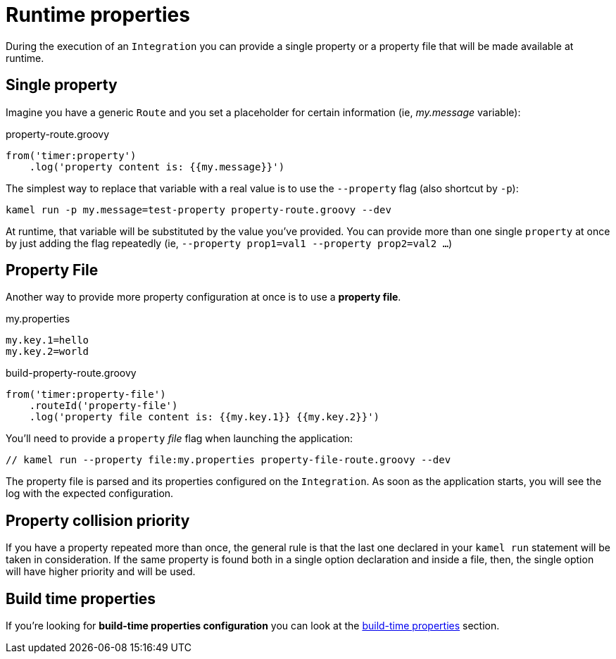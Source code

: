 [[runtime-props]]
= Runtime properties

During the execution of an `Integration` you can provide a single property or a property file that will be made available at runtime.

[[runtime-single-prop]]
== Single property

Imagine you have a generic `Route` and you set a placeholder for certain information (ie, _my.message_ variable):

[source,groovy]
.property-route.groovy
----
from('timer:property')
    .log('property content is: {{my.message}}')
----

The simplest way to replace that variable with a real value is to use the `--property` flag (also shortcut by `-p`):

----
kamel run -p my.message=test-property property-route.groovy --dev
----

At runtime, that variable will be substituted by the value you've provided. You can provide more than one single `property` at once by just adding the flag repeatedly (ie, `--property prop1=val1 --property prop2=val2 ...`)

[[runtime-props-file]]
== Property File

Another way to provide more property configuration at once is to use a *property file*.

[source,properties]
.my.properties
----
my.key.1=hello
my.key.2=world
----

[source,groovy]
.build-property-route.groovy
----
from('timer:property-file')
    .routeId('property-file')
    .log('property file content is: {{my.key.1}} {{my.key.2}}')
----

You'll need to provide a `property` _file_ flag when launching the application:

----
// kamel run --property file:my.properties property-file-route.groovy --dev
----

The property file is parsed and its properties configured on the `Integration`. As soon as the application starts, you will see the log with the expected configuration.

[[runtime-props-file-precedence]]
== Property collision priority

If you have a property repeated more than once, the general rule is that the last one declared in your `kamel run` statement will be taken in consideration. If the same property is found both in a single option declaration and inside a file, then, the single option will have higher priority and will be used.

[[runtime-build-time-conf]]
== Build time properties

If you're looking for *build-time properties configuration* you can look at the xref:configuration/build-time-properties.adoc[build-time properties] section.